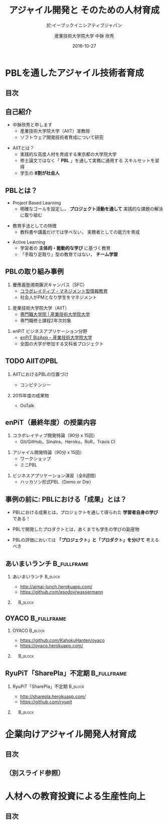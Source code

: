#+STARTUP: beamer
#+TITLE: アジャイル開発と \linebreak そのための人材育成
#+SUBTITLE: 於:イーブックイニシアティブジャパン
#+DATE: 2016-10-27
#+AUTHOR: 産業技術大学院大学 \linebreak 中鉢 欣秀
#+OPTIONS: H:2 toc:nil ^:nil
#+BEAMER_THEME: Berkeley
#+BEAMER_COLOR_THEME: beaver
#+BEAMER_HEADER: \setbeamertemplate{navigation symbols}{}
#+BEAMER_HEADER: \setbeamertemplate{footline}[frame number]
#+BEAMER_HEADER: \setbeamerfont{frametitle}{size=\large}
#+BEAMER_HEADER: \setbeamerfont{block title}{size=\normalsize}
#+BEAMER_HEADER: \setbeamertemplate{itemize/enumerate body begin}{\normalsize}
#+BEAMER_HEADER: \setbeamertemplate{itemize/enumerate subbody begin}{\normalsize}

* PBLを通したアジャイル技術者育成
** 目次
   #+TOC: headlines [currentsection]
** 自己紹介
   - 中鉢欣秀と申します
     - 産業技術大学院大学（AIIT）准教授
     - ソフトウェア開発技術者育成について研究
#+BEAMER: \pause
   - AIITとは？
     - 実践的な高度人材を育成する東京都の大学院大学
     - 修士論文ではなく「 *PBL* 」を通して実務に通用する
       スキルセットを習得
     - 学生の *8割が社会人*

** PBLとは？
   - Project Based Learning
     - 明確なゴールを設定し， *プロジェクト活動を通して*
       実践的な課題の解決に取り組む
#+BEAMER: \pause
   - 教育手法としての特徴
     - 教科書や講義だけでは学べない，
       実務者としての能力を育成
#+BEAMER: \pause
   - Active Learning
     - 学習者の *主体的・能動的な学び* に基づく教育
     - 「手取り足取り」型の教育ではない， *チーム学習*

** PBLの取り組み事例
   1. 慶應義塾湘南藤沢キャンパス（SFC）
      - [[http://collam.bpsinc.jp/][コラボレイティブ・マネジメント型情報教育]]
      - 社会人がPMとなり学生をマネジメント
#+BEAMER: \pause
   2. 産業技術大学院大学（AIIT）
      - [[http://aiit.ac.jp/][専門職大学院 | 産業技術大学院大学]]
      - 専門職修士課程2年次対象
#+BEAMER: \pause
   3. enPiT ビジネスアプリケーション分野
      - [[http://enpit.aiit.ac.jp/][enPiT BizApp – 産業技術大学院大学]]
      - 全国の大学が参加する文科省プロジェクト

** TODO AIITのPBL
*** AIITにおけるPBLの位置づけ
    - コンピテンシー
*** 2015年度の成果物
    - OoTalk

** enPiT（最終年度）の授業内容
   1. コラボレイティブ開発特論（90分 x 15回）
      - Git/GitHub，Sinatra，Heroku，RoR，Travis CI
#+BEAMER: \pause
   2. アジャイル開発特論（90分 x 15回）
      - ワークショップ
      - ミニPBL
#+BEAMER: \pause
   3. ビジネスアプリケーション演習（全8週間）
      - ハッカソン形式PBL（Demo or Die）

** 事例の前に: PBLにおける「成果」とは？
   - PBLにおける成果とは，プロジェクトを通して得られた
     *学習者自身の学び* である！
#+BEAMER: \pause
   - PBLで開発したプロダクトとは，あくまでも学生の学びの副産物
#+BEAMER: \pause
   - PBLの評価においては *「プロジェクト」と「プロダクト」を分けて*
     考えるべき

** あいまいランチ						:B_fullframe:
   :PROPERTIES:
   :BEAMER_env: fullframe
   :END:
*** あいまいランチ 						    :B_block:
    :PROPERTIES:
    :BEAMER_env: block
    :BEAMER_COL: 0.48
    :END:
    - http://aimai-lunch.herokuapp.com/
    - https://github.com/esodov/wassermann

#+BEAMER: \pause
*** 　								    :B_block:
    :PROPERTIES:
    :BEAMER_env: block
    :BEAMER_COL: 0.48
    :END:

[[./figures/aimai-lunch.png]]

** OYACO 							:B_fullframe:
   :PROPERTIES:
   :BEAMER_env: fullframe
   :END:
*** OYACO 							    :B_block:
    :PROPERTIES:
    :BEAMER_env: block
    :BEAMER_COL: 0.48
    :END:
    - https://github.com/KahokuHanten/oyaco
    - https://oyaco.herokuapp.com/

#+BEAMER: \pause
*** 　								    :B_block:
    :PROPERTIES:
    :BEAMER_env: block
    :BEAMER_COL: 0.48
    :END:

[[./figures/oyaco.png]]

** RyuPiT「SharePla」不定期					:B_fullframe:
   :PROPERTIES:
   :BEAMER_env: fullframe
   :END:
*** RyuPiT「SharePla」不定期					    :B_block:
    :PROPERTIES:
    :BEAMER_env: block
    :BEAMER_COL: 0.48
    :END:
    - http://sharepla.herokuapp.com/
    - https://github.com/ryupit

#+BEAMER: \pause
*** 　								    :B_block:
    :PROPERTIES:
    :BEAMER_env: block
    :BEAMER_COL: 0.48
    :END:
[[file:figures/sharepla.png][file:~/git/kochi_appdev/figures/sharepla.png]]

* 企業向けアジャイル開発人材育成
** 目次
   #+TOC: headlines [currentsection]

** （別スライド参照）
* 人材への教育投資による生産性向上
** 目次
   #+TOC: headlines [currentsection]
